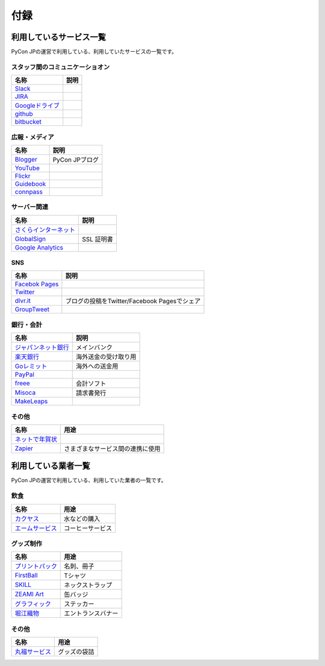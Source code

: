 ======
 付録
======

利用しているサービス一覧
========================

PyCon JPの運営で利用している、利用していたサービスの一覧です。

スタッフ間のコミュニケーショオン
--------------------------------

.. list-table:: 
   :header-rows: 1

   * - 名称
     - 説明
   * - `Slack <https://slack.com/>`_
     -
   * - `JIRA <https://ja.atlassian.com/software/jira>`_
     -
   * - `Googleドライブ <https://www.google.co.jp/intl/ja/drive/>`_
     -
   * - `github <http://github.com>`_
     -
   * - `bitbucket <http://bitbucket.org/pyconjp>`_
     -

広報・メディア
--------------
  
.. list-table:: 
   :header-rows: 1

   * - 名称
     - 説明
   * - `Blogger <https://www.blogger.com/>`_
     - PyCon JPブログ
   * - `YouTube <http://www.youtube.com/>`_
     -
   * - `Flickr <http://www.flickr.com/>`_
     -
   * - `Guidebook <http://gears2.guidebook.com/>`_
     -
   * - `connpass <https://connpass.com>`_
     -

サーバー関連
------------

.. list-table:: 
   :header-rows: 1

   * - 名称
     - 説明
   * - `さくらインターネット <https://secure.sakura.ad.jp/menu/top/>`_
     -
   * - `GlobalSign <https://www.globalsign.com/login/>`_
     - SSL 証明書
   * - `Google Analytics <https://www.google.com/analytics/>`_
     -

SNS
---

.. list-table:: 
   :header-rows: 1

   * - 名称
     - 説明
   * - `Facebok Pages <https://www.facebook.com/business/products/pages>`_
     -
   * - `Twitter <https://twitter.com>`_
     -
   * - `dlvr.it <http://dlvr.it/>`_
     - ブログの投稿をTwitter/Facebook Pagesでシェア
   * - `GroupTweet <http://www.grouptweet.com/>`_
     -

銀行・会計
----------

.. list-table:: 
   :header-rows: 1

   * - 名称
     - 説明
   * - `ジャパンネット銀行 <http://www.japannetbank.co.jp/>`_
     - メインバンク
   * - `楽天銀行 <http://www.rakuten-bank.co.jp/>`_
     - 海外送金の受け取り用
   * - `Goレミット <http://www.shinseibank.com/goremit/>`_
     - 海外への送金用
   * - `PayPal <https://www.paypal.com/jp/>`_
     -
   * - `freee <https://www.freee.co.jp/>`_
     - 会計ソフト
   * - `Misoca <https://www.misoca.jp/>`_
     - 請求書発行
   * - `MakeLeaps <https://www.makeleaps.jp/>`_
     -

その他
------

.. list-table:: 
   :header-rows: 1

   * - 名称
     - 用途
   * - `ネットで年賀状 <https://net-nengajo.jp/>`_
     - 
   * - `Zapier <https://zapier.com/>`_
     - さまざまなサービス間の連携に使用

利用している業者一覧
====================

PyCon JPの運営で利用している、利用していた業者の一覧です。

飲食
----

.. list-table:: 
   :header-rows: 1

   * - 名称
     - 用途
   * - `カクヤス <https://www.kakuyasu.co.jp/>`_
     - 水などの購入
   * - `エームサービス <http://www.aimservices.co.jp/>`_
     - コーヒーサービス

グッズ制作
----------

.. list-table:: 
   :header-rows: 1

   * - 名称
     - 用途
   * - `プリントパック <https://www.printpac.co.jp/>`_
     - 名刺、冊子
   * - `FirstBall <http://www.firstball.net/>`_
     - Tシャツ
   * - `SKILL <http://www.neckstraps.jp/>`_
     - ネックストラップ
   * - `ZEAMI Art <http://www.zeamiart.com/>`_
     - 缶バッジ
   * - `グラフィック <http://www.graphic.jp/index.php>`_
     - ステッカー
   * - `堀江織物 <http://www.horieorimono.co.jp/>`_
     - エントランスバナー

その他
------

.. list-table:: 
   :header-rows: 1

   * - 名称
     - 用途
   * - `丸福サービス <http://www.maruhuku.co.jp/>`_
     - グッズの袋詰
